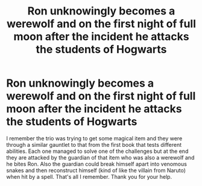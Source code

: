 #+TITLE: Ron unknowingly becomes a werewolf and on the first night of full moon after the incident he attacks the students of Hogwarts

* Ron unknowingly becomes a werewolf and on the first night of full moon after the incident he attacks the students of Hogwarts
:PROPERTIES:
:Author: I_love_DPs
:Score: 6
:DateUnix: 1612358366.0
:DateShort: 2021-Feb-03
:FlairText: What's That Fic?
:END:
I remember the trio was trying to get some magical item and they were through a similar gauntlet to that from the first book that tests different abilities. Each one managed to solve one of the challenges but at the end they are attacked by the guardian of that item who was also a werewolf and he bites Ron. Also the guardian could break himself apart into venomous snakes and then reconstruct himself (kind of like the villain from Naruto) when hit by a spell. That's all I remember. Thank you for your help.

